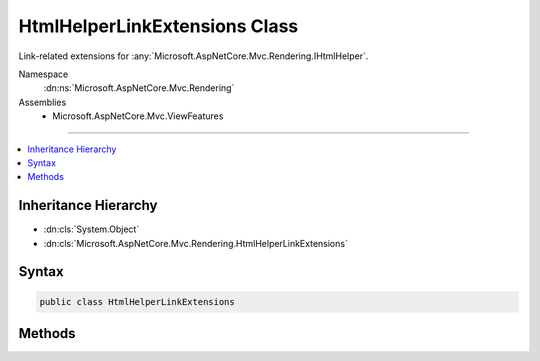 

HtmlHelperLinkExtensions Class
==============================






Link-related extensions for :any:`Microsoft.AspNetCore.Mvc.Rendering.IHtmlHelper`\.


Namespace
    :dn:ns:`Microsoft.AspNetCore.Mvc.Rendering`
Assemblies
    * Microsoft.AspNetCore.Mvc.ViewFeatures

----

.. contents::
   :local:



Inheritance Hierarchy
---------------------


* :dn:cls:`System.Object`
* :dn:cls:`Microsoft.AspNetCore.Mvc.Rendering.HtmlHelperLinkExtensions`








Syntax
------

.. code-block:: csharp

    public class HtmlHelperLinkExtensions








.. dn:class:: Microsoft.AspNetCore.Mvc.Rendering.HtmlHelperLinkExtensions
    :hidden:

.. dn:class:: Microsoft.AspNetCore.Mvc.Rendering.HtmlHelperLinkExtensions

Methods
-------

.. dn:class:: Microsoft.AspNetCore.Mvc.Rendering.HtmlHelperLinkExtensions
    :noindex:
    :hidden:

    
    .. dn:method:: Microsoft.AspNetCore.Mvc.Rendering.HtmlHelperLinkExtensions.ActionLink(Microsoft.AspNetCore.Mvc.Rendering.IHtmlHelper, System.String, System.String)
    
        
    
        
        Returns an anchor (<a>) element that contains a URL path to the specified action.
    
        
    
        
        :param helper: The :any:`Microsoft.AspNetCore.Mvc.Rendering.IHtmlHelper` instance this method extends.
        
        :type helper: Microsoft.AspNetCore.Mvc.Rendering.IHtmlHelper
    
        
        :param linkText: The inner text of the anchor element. Must not be <code>null</code>.
        
        :type linkText: System.String
    
        
        :param actionName: The name of the action.
        
        :type actionName: System.String
        :rtype: Microsoft.AspNetCore.Html.IHtmlContent
        :return: A new :any:`Microsoft.AspNetCore.Html.IHtmlContent` containing the anchor element.
    
        
        .. code-block:: csharp
    
            public static IHtmlContent ActionLink(IHtmlHelper helper, string linkText, string actionName)
    
    .. dn:method:: Microsoft.AspNetCore.Mvc.Rendering.HtmlHelperLinkExtensions.ActionLink(Microsoft.AspNetCore.Mvc.Rendering.IHtmlHelper, System.String, System.String, System.Object)
    
        
    
        
        Returns an anchor (<a>) element that contains a URL path to the specified action.
    
        
    
        
        :param helper: The :any:`Microsoft.AspNetCore.Mvc.Rendering.IHtmlHelper` instance this method extends.
        
        :type helper: Microsoft.AspNetCore.Mvc.Rendering.IHtmlHelper
    
        
        :param linkText: The inner text of the anchor element. Must not be <code>null</code>.
        
        :type linkText: System.String
    
        
        :param actionName: The name of the action.
        
        :type actionName: System.String
    
        
        :param routeValues: 
            An :any:`System.Object` that contains the parameters for a route. The parameters are retrieved through
            reflection by examining the properties of the :any:`System.Object`\. This :any:`System.Object` is typically
            created using :any:`System.Object` initializer syntax. Alternatively, an
            :any:`System.Collections.Generic.IDictionary\`2` instance containing the route
            parameters.
        
        :type routeValues: System.Object
        :rtype: Microsoft.AspNetCore.Html.IHtmlContent
        :return: A new :any:`Microsoft.AspNetCore.Html.IHtmlContent` containing the anchor element.
    
        
        .. code-block:: csharp
    
            public static IHtmlContent ActionLink(IHtmlHelper helper, string linkText, string actionName, object routeValues)
    
    .. dn:method:: Microsoft.AspNetCore.Mvc.Rendering.HtmlHelperLinkExtensions.ActionLink(Microsoft.AspNetCore.Mvc.Rendering.IHtmlHelper, System.String, System.String, System.Object, System.Object)
    
        
    
        
        Returns an anchor (<a>) element that contains a URL path to the specified action.
    
        
    
        
        :param helper: The :any:`Microsoft.AspNetCore.Mvc.Rendering.IHtmlHelper` instance this method extends.
        
        :type helper: Microsoft.AspNetCore.Mvc.Rendering.IHtmlHelper
    
        
        :param linkText: The inner text of the anchor element. Must not be <code>null</code>.
        
        :type linkText: System.String
    
        
        :param actionName: The name of the action.
        
        :type actionName: System.String
    
        
        :param routeValues: 
            An :any:`System.Object` that contains the parameters for a route. The parameters are retrieved through
            reflection by examining the properties of the :any:`System.Object`\. This :any:`System.Object` is typically
            created using :any:`System.Object` initializer syntax. Alternatively, an
            :any:`System.Collections.Generic.IDictionary\`2` instance containing the route
            parameters.
        
        :type routeValues: System.Object
    
        
        :param htmlAttributes: 
            An :any:`System.Object` that contains the HTML attributes for the element. Alternatively, an
            :any:`System.Collections.Generic.IDictionary\`2` instance containing the HTML
            attributes.
        
        :type htmlAttributes: System.Object
        :rtype: Microsoft.AspNetCore.Html.IHtmlContent
        :return: A new :any:`Microsoft.AspNetCore.Html.IHtmlContent` containing the anchor element.
    
        
        .. code-block:: csharp
    
            public static IHtmlContent ActionLink(IHtmlHelper helper, string linkText, string actionName, object routeValues, object htmlAttributes)
    
    .. dn:method:: Microsoft.AspNetCore.Mvc.Rendering.HtmlHelperLinkExtensions.ActionLink(Microsoft.AspNetCore.Mvc.Rendering.IHtmlHelper, System.String, System.String, System.String)
    
        
    
        
        Returns an anchor (<a>) element that contains a URL path to the specified action.
    
        
    
        
        :param helper: The :any:`Microsoft.AspNetCore.Mvc.Rendering.IHtmlHelper` instance this method extends.
        
        :type helper: Microsoft.AspNetCore.Mvc.Rendering.IHtmlHelper
    
        
        :param linkText: The inner text of the anchor element. Must not be <code>null</code>.
        
        :type linkText: System.String
    
        
        :param actionName: The name of the action.
        
        :type actionName: System.String
    
        
        :param controllerName: The name of the controller.
        
        :type controllerName: System.String
        :rtype: Microsoft.AspNetCore.Html.IHtmlContent
        :return: A new :any:`Microsoft.AspNetCore.Html.IHtmlContent` containing the anchor element.
    
        
        .. code-block:: csharp
    
            public static IHtmlContent ActionLink(IHtmlHelper helper, string linkText, string actionName, string controllerName)
    
    .. dn:method:: Microsoft.AspNetCore.Mvc.Rendering.HtmlHelperLinkExtensions.ActionLink(Microsoft.AspNetCore.Mvc.Rendering.IHtmlHelper, System.String, System.String, System.String, System.Object)
    
        
    
        
        Returns an anchor (<a>) element that contains a URL path to the specified action.
    
        
    
        
        :param helper: The :any:`Microsoft.AspNetCore.Mvc.Rendering.IHtmlHelper` instance this method extends.
        
        :type helper: Microsoft.AspNetCore.Mvc.Rendering.IHtmlHelper
    
        
        :param linkText: The inner text of the anchor element. Must not be <code>null</code>.
        
        :type linkText: System.String
    
        
        :param actionName: The name of the action.
        
        :type actionName: System.String
    
        
        :param controllerName: The name of the controller.
        
        :type controllerName: System.String
    
        
        :param routeValues: 
            An :any:`System.Object` that contains the parameters for a route. The parameters are retrieved through
            reflection by examining the properties of the :any:`System.Object`\. This :any:`System.Object` is typically
            created using :any:`System.Object` initializer syntax. Alternatively, an
            :any:`System.Collections.Generic.IDictionary\`2` instance containing the route
            parameters.
        
        :type routeValues: System.Object
        :rtype: Microsoft.AspNetCore.Html.IHtmlContent
        :return: A new :any:`Microsoft.AspNetCore.Html.IHtmlContent` containing the anchor element.
    
        
        .. code-block:: csharp
    
            public static IHtmlContent ActionLink(IHtmlHelper helper, string linkText, string actionName, string controllerName, object routeValues)
    
    .. dn:method:: Microsoft.AspNetCore.Mvc.Rendering.HtmlHelperLinkExtensions.ActionLink(Microsoft.AspNetCore.Mvc.Rendering.IHtmlHelper, System.String, System.String, System.String, System.Object, System.Object)
    
        
    
        
        Returns an anchor (<a>) element that contains a URL path to the specified action.
    
        
    
        
        :param helper: The :any:`Microsoft.AspNetCore.Mvc.Rendering.IHtmlHelper` instance this method extends.
        
        :type helper: Microsoft.AspNetCore.Mvc.Rendering.IHtmlHelper
    
        
        :param linkText: The inner text of the anchor element. Must not be <code>null</code>.
        
        :type linkText: System.String
    
        
        :param actionName: The name of the action.
        
        :type actionName: System.String
    
        
        :param controllerName: The name of the controller.
        
        :type controllerName: System.String
    
        
        :param routeValues: 
            An :any:`System.Object` that contains the parameters for a route. The parameters are retrieved through
            reflection by examining the properties of the :any:`System.Object`\. This :any:`System.Object` is typically
            created using :any:`System.Object` initializer syntax. Alternatively, an
            :any:`System.Collections.Generic.IDictionary\`2` instance containing the route
            parameters.
        
        :type routeValues: System.Object
    
        
        :param htmlAttributes: 
            An :any:`System.Object` that contains the HTML attributes for the element. Alternatively, an
            :any:`System.Collections.Generic.IDictionary\`2` instance containing the HTML
            attributes.
        
        :type htmlAttributes: System.Object
        :rtype: Microsoft.AspNetCore.Html.IHtmlContent
        :return: A new :any:`Microsoft.AspNetCore.Html.IHtmlContent` containing the anchor element.
    
        
        .. code-block:: csharp
    
            public static IHtmlContent ActionLink(IHtmlHelper helper, string linkText, string actionName, string controllerName, object routeValues, object htmlAttributes)
    
    .. dn:method:: Microsoft.AspNetCore.Mvc.Rendering.HtmlHelperLinkExtensions.RouteLink(Microsoft.AspNetCore.Mvc.Rendering.IHtmlHelper, System.String, System.Object)
    
        
    
        
        Returns an anchor (<a>) element that contains a URL path to the specified route.
    
        
    
        
        :param htmlHelper: The :any:`Microsoft.AspNetCore.Mvc.Rendering.IHtmlHelper` instance this method extends.
        
        :type htmlHelper: Microsoft.AspNetCore.Mvc.Rendering.IHtmlHelper
    
        
        :param linkText: The inner text of the anchor element. Must not be <code>null</code>.
        
        :type linkText: System.String
    
        
        :param routeValues: 
            An :any:`System.Object` that contains the parameters for a route. The parameters are retrieved through
            reflection by examining the properties of the :any:`System.Object`\. This :any:`System.Object` is typically
            created using :any:`System.Object` initializer syntax. Alternatively, an
            :any:`System.Collections.Generic.IDictionary\`2` instance containing the route
            parameters.
        
        :type routeValues: System.Object
        :rtype: Microsoft.AspNetCore.Html.IHtmlContent
        :return: A new :any:`Microsoft.AspNetCore.Html.IHtmlContent` containing the anchor element.
    
        
        .. code-block:: csharp
    
            public static IHtmlContent RouteLink(IHtmlHelper htmlHelper, string linkText, object routeValues)
    
    .. dn:method:: Microsoft.AspNetCore.Mvc.Rendering.HtmlHelperLinkExtensions.RouteLink(Microsoft.AspNetCore.Mvc.Rendering.IHtmlHelper, System.String, System.Object, System.Object)
    
        
    
        
        Returns an anchor (<a>) element that contains a URL path to the specified route.
    
        
    
        
        :param htmlHelper: The :any:`Microsoft.AspNetCore.Mvc.Rendering.IHtmlHelper` instance this method extends.
        
        :type htmlHelper: Microsoft.AspNetCore.Mvc.Rendering.IHtmlHelper
    
        
        :param linkText: The inner text of the anchor element. Must not be <code>null</code>.
        
        :type linkText: System.String
    
        
        :param routeValues: 
            An :any:`System.Object` that contains the parameters for a route. The parameters are retrieved through
            reflection by examining the properties of the :any:`System.Object`\. This :any:`System.Object` is typically
            created using :any:`System.Object` initializer syntax. Alternatively, an
            :any:`System.Collections.Generic.IDictionary\`2` instance containing the route
            parameters.
        
        :type routeValues: System.Object
    
        
        :param htmlAttributes: 
            An :any:`System.Object` that contains the HTML attributes for the element. Alternatively, an
            :any:`System.Collections.Generic.IDictionary\`2` instance containing the HTML
            attributes.
        
        :type htmlAttributes: System.Object
        :rtype: Microsoft.AspNetCore.Html.IHtmlContent
        :return: A new :any:`Microsoft.AspNetCore.Html.IHtmlContent` containing the anchor element.
    
        
        .. code-block:: csharp
    
            public static IHtmlContent RouteLink(IHtmlHelper htmlHelper, string linkText, object routeValues, object htmlAttributes)
    
    .. dn:method:: Microsoft.AspNetCore.Mvc.Rendering.HtmlHelperLinkExtensions.RouteLink(Microsoft.AspNetCore.Mvc.Rendering.IHtmlHelper, System.String, System.String)
    
        
    
        
        Returns an anchor (<a>) element that contains a URL path to the specified route.
    
        
    
        
        :param htmlHelper: The :any:`Microsoft.AspNetCore.Mvc.Rendering.IHtmlHelper` instance this method extends.
        
        :type htmlHelper: Microsoft.AspNetCore.Mvc.Rendering.IHtmlHelper
    
        
        :param linkText: The inner text of the anchor element. Must not be <code>null</code>.
        
        :type linkText: System.String
    
        
        :param routeName: The name of the route.
        
        :type routeName: System.String
        :rtype: Microsoft.AspNetCore.Html.IHtmlContent
        :return: A new :any:`Microsoft.AspNetCore.Html.IHtmlContent` containing the anchor element.
    
        
        .. code-block:: csharp
    
            public static IHtmlContent RouteLink(IHtmlHelper htmlHelper, string linkText, string routeName)
    
    .. dn:method:: Microsoft.AspNetCore.Mvc.Rendering.HtmlHelperLinkExtensions.RouteLink(Microsoft.AspNetCore.Mvc.Rendering.IHtmlHelper, System.String, System.String, System.Object)
    
        
    
        
        Returns an anchor (<a>) element that contains a URL path to the specified route.
    
        
    
        
        :param htmlHelper: The :any:`Microsoft.AspNetCore.Mvc.Rendering.IHtmlHelper` instance this method extends.
        
        :type htmlHelper: Microsoft.AspNetCore.Mvc.Rendering.IHtmlHelper
    
        
        :param linkText: The inner text of the anchor element. Must not be <code>null</code>.
        
        :type linkText: System.String
    
        
        :param routeName: The name of the route.
        
        :type routeName: System.String
    
        
        :param routeValues: 
            An :any:`System.Object` that contains the parameters for a route. The parameters are retrieved through
            reflection by examining the properties of the :any:`System.Object`\. This :any:`System.Object` is typically
            created using :any:`System.Object` initializer syntax. Alternatively, an
            :any:`System.Collections.Generic.IDictionary\`2` instance containing the route
            parameters.
        
        :type routeValues: System.Object
        :rtype: Microsoft.AspNetCore.Html.IHtmlContent
        :return: A new :any:`Microsoft.AspNetCore.Html.IHtmlContent` containing the anchor element.
    
        
        .. code-block:: csharp
    
            public static IHtmlContent RouteLink(IHtmlHelper htmlHelper, string linkText, string routeName, object routeValues)
    
    .. dn:method:: Microsoft.AspNetCore.Mvc.Rendering.HtmlHelperLinkExtensions.RouteLink(Microsoft.AspNetCore.Mvc.Rendering.IHtmlHelper, System.String, System.String, System.Object, System.Object)
    
        
    
        
        Returns an anchor (<a>) element that contains a URL path to the specified route.
    
        
    
        
        :param htmlHelper: The :any:`Microsoft.AspNetCore.Mvc.Rendering.IHtmlHelper` instance this method extends.
        
        :type htmlHelper: Microsoft.AspNetCore.Mvc.Rendering.IHtmlHelper
    
        
        :param linkText: The inner text of the anchor element. Must not be <code>null</code>.
        
        :type linkText: System.String
    
        
        :param routeName: The name of the route.
        
        :type routeName: System.String
    
        
        :param routeValues: 
            An :any:`System.Object` that contains the parameters for a route. The parameters are retrieved through
            reflection by examining the properties of the :any:`System.Object`\. This :any:`System.Object` is typically
            created using :any:`System.Object` initializer syntax. Alternatively, an
            :any:`System.Collections.Generic.IDictionary\`2` instance containing the route
            parameters.
        
        :type routeValues: System.Object
    
        
        :param htmlAttributes: 
            An :any:`System.Object` that contains the HTML attributes for the element. Alternatively, an
            :any:`System.Collections.Generic.IDictionary\`2` instance containing the HTML
            attributes.
        
        :type htmlAttributes: System.Object
        :rtype: Microsoft.AspNetCore.Html.IHtmlContent
        :return: A new :any:`Microsoft.AspNetCore.Html.IHtmlContent` containing the anchor element.
    
        
        .. code-block:: csharp
    
            public static IHtmlContent RouteLink(IHtmlHelper htmlHelper, string linkText, string routeName, object routeValues, object htmlAttributes)
    

